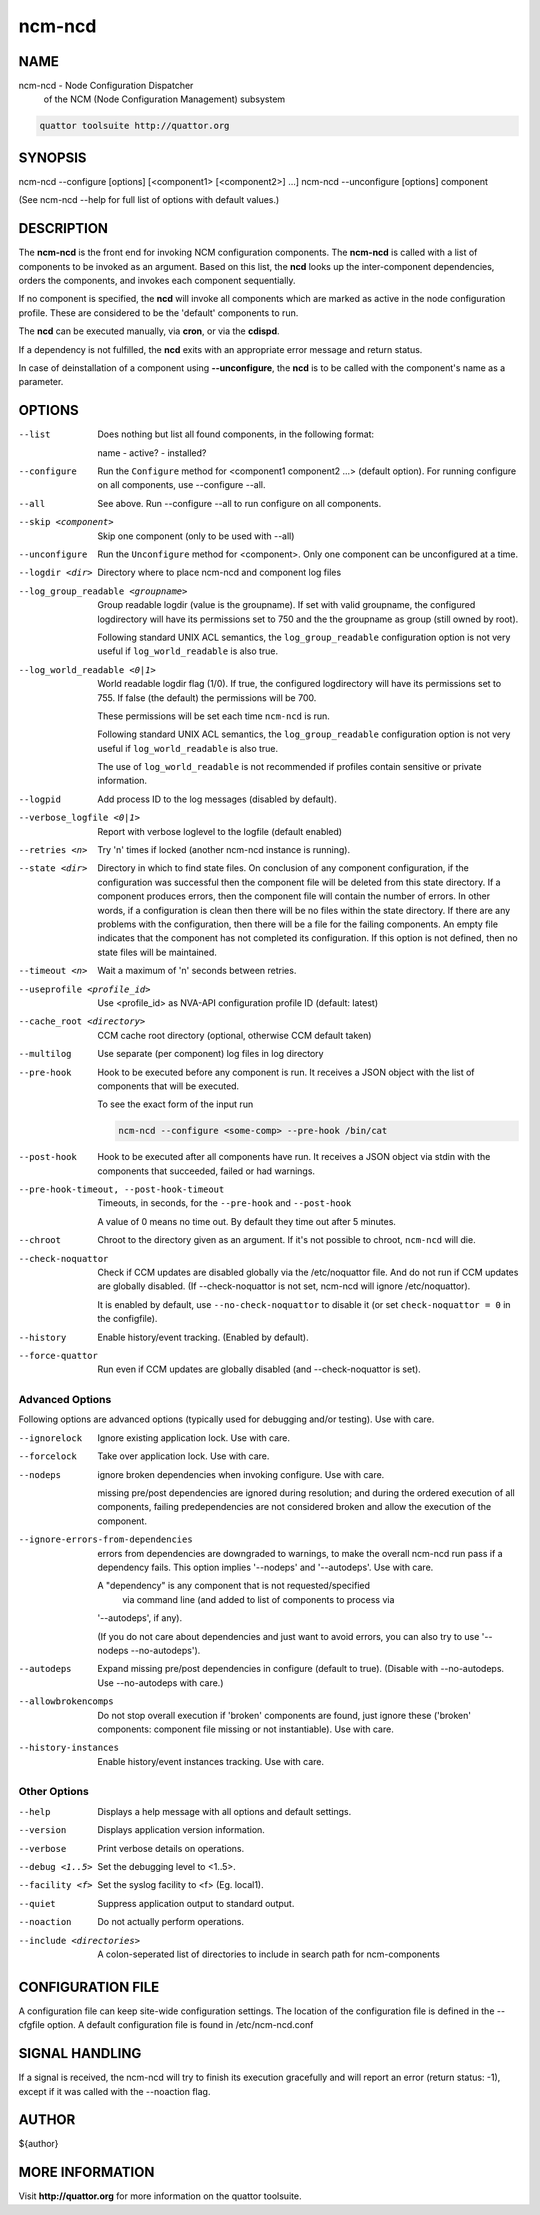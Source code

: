 
#######
ncm-ncd
#######


****
NAME
****


ncm-ncd - Node Configuration Dispatcher
      of the NCM (Node Configuration Management) subsystem


.. code-block:: perl

       quattor toolsuite http://quattor.org



********
SYNOPSIS
********


ncm-ncd --configure   [options] [<component1> [<component2>] ...]
ncm-ncd --unconfigure [options] component

(See ncm-ncd --help for full list of options with default values.)


***********
DESCRIPTION
***********


The \ **ncm-ncd**\  is the front end for invoking NCM configuration
components. The \ **ncm-ncd**\  is called with a list of components to be
invoked as an argument. Based on this list, the \ **ncd**\  looks up the
inter-component dependencies, orders the components, and invokes each
component sequentially.

If no component is specified, the \ **ncd**\  will invoke all
components which are marked as active in the node configuration
profile. These are considered to be the 'default' components to run.

The \ **ncd**\  can be executed manually, via \ **cron**\ , or via the
\ **cdispd**\ .

If a dependency is not fulfilled, the \ **ncd**\  exits with an
appropriate error message and return status.

In case of deinstallation of a component using \ **--unconfigure**\ ,
the \ **ncd**\  is to be called with the component's name as a
parameter.


*******
OPTIONS
*******



--list
 
 Does nothing but list all found components, in the following format:
 
 name - active? - installed?
 


--configure
 
 Run the \ ``Configure``\  method for <component1 component2 ...> (default option).
 For running configure on all components, use --configure --all.
 


--all
 
 See above. Run --configure --all to run configure on all components.
 


--skip <component>
 
 Skip one component (only to be used with --all)
 


--unconfigure
 
 Run the \ ``Unconfigure``\  method for <component>. Only one component can
 be unconfigured at a time.
 


--logdir <dir>
 
 Directory where to place ncm-ncd and component log files
 


--log_group_readable <groupname>
 
 Group readable logdir (value is the groupname).
 If set with valid groupname, the configured logdirectory
 will have its permissions set to 750 and the
 the groupname as group (still owned by root).
 
 Following standard UNIX ACL semantics, the \ ``log_group_readable``\  configuration
 option is not very useful if \ ``log_world_readable``\  is also true.
 


--log_world_readable <0|1>
 
 World readable logdir flag (1/0). If true, the configured logdirectory
 will have its permissions set to 755. If false (the default) the permissions will be 700.
 
 These permissions will be set each time \ ``ncm-ncd``\  is run.
 
 Following standard UNIX ACL semantics, the \ ``log_group_readable``\  configuration
 option is not very useful if \ ``log_world_readable``\  is also true.
 
 The use of \ ``log_world_readable``\  is not recommended
 if profiles contain sensitive or private information.
 


--logpid
 
 Add process ID to the log messages (disabled by default).
 


--verbose_logfile <0|1>
 
 Report with verbose loglevel to the logfile (default enabled)
 


--retries <n>
 
 Try 'n' times if locked (another ncm-ncd instance is running).
 


--state <dir>
 
 Directory in which to find state files. On conclusion of any component
 configuration, if the configuration was successful then the component
 file will be deleted from this state directory. If a component
 produces errors, then the component file will contain the number of errors.
 In other words, if a configuration is clean then there will be
 no files within the state directory. If there are any problems with
 the configuration, then there will be a file for the failing
 components. An empty file indicates that the component has not
 completed its configuration. If this option is not defined, then
 no state files will be maintained.
 


--timeout <n>
 
 Wait a maximum of 'n' seconds between retries.
 


--useprofile <profile_id>
 
 Use <profile_id> as NVA-API configuration profile ID (default: latest)
 


--cache_root <directory>
 
 CCM cache root directory (optional, otherwise CCM default taken)
 


--multilog
 
 Use separate (per component) log files in log directory
 


--pre-hook
 
 Hook to be executed before any component is run.  It receives a JSON
 object with the list of components that will be executed.
 
 To see the exact form of the input run
 
 
 .. code-block:: perl
 
      ncm-ncd --configure <some-comp> --pre-hook /bin/cat
 
 


--post-hook
 
 Hook to be executed after all components have run.  It receives a JSON
 object via stdin with the components that succeeded, failed or had
 warnings.
 


--pre-hook-timeout, --post-hook-timeout
 
 Timeouts, in seconds, for the \ ``--pre-hook``\  and \ ``--post-hook``\ 
 
 A value of 0 means no time out.  By default they time out after 5 minutes.
 


--chroot
 
 Chroot to the directory given as an argument.  If it's not possible to
 chroot, \ ``ncm-ncd``\  will die.
 


--check-noquattor
 
 Check if CCM updates are disabled globally via the /etc/noquattor file.
 And do not run if CCM updates are globally disabled.
 (If --check-noquattor is not set, ncm-ncd will ignore /etc/noquattor).
 
 It is enabled by default, use \ ``--no-check-noquattor``\  to disable it
 (or set \ ``check-noquattor = 0``\  in the configfile).
 


--history
 
 Enable history/event tracking. (Enabled by default).
 


--force-quattor
 
 Run even if CCM updates are globally disabled (and --check-noquattor is set).
 


Advanced Options
================


Following options are advanced options (typically used for debugging and/or testing).
Use with care.


--ignorelock
 
 Ignore existing application lock. Use with care.
 


--forcelock
 
 Take over application lock. Use with care.
 


--nodeps
 
 ignore broken dependencies when invoking configure. Use with care.
 
 missing pre/post dependencies are ignored during resolution;
 and during the ordered execution of all components, failing
 predependencies are not considered broken and allow the execution
 of the component.
 


--ignore-errors-from-dependencies
 
 errors from dependencies are downgraded to warnings, to make the
 overall ncm-ncd run pass if a dependency fails. This option implies
 '--nodeps' and '--autodeps'. Use with care.
 
 A "dependency" is any component that is not requested/specified
  via command line (and added to list of components to process via
 '--autodeps', if any).
 
 (If you do not care about dependencies and just want to avoid errors,
 you can also try to use '--nodeps --no-autodeps').
 


--autodeps
 
 Expand missing pre/post dependencies in configure (default to true).
 (Disable with --no-autodeps. Use --no-autodeps with care.)
 


--allowbrokencomps
 
 Do not stop overall execution if 'broken' components are found, just ignore
 these ('broken' components: component file missing or not instantiable). Use with care.
 


--history-instances
 
 Enable history/event instances tracking. Use with care.
 



Other Options
=============



--help
 
 Displays a help message with all options and default settings.
 


--version
 
 Displays application version information.
 


--verbose
 
 Print verbose details on operations.
 


--debug <1..5>
 
 Set the debugging level to <1..5>.
 


--facility <f>
 
 Set the syslog facility to <f> (Eg. local1).
 


--quiet
 
 Suppress application output to standard output.
 


--noaction
 
 Do not actually perform operations.
 


--include <directories>
 
 A colon-seperated list of directories to include in search path for ncm-components
 




******************
CONFIGURATION FILE
******************


A configuration file can keep site-wide configuration settings. The
location of the configuration file is defined in the --cfgfile
option. A default configuration file is found in
/etc/ncm-ncd.conf


***************
SIGNAL HANDLING
***************


If a signal is received, the ncm-ncd will try to finish its execution
gracefully and will report an error (return status: -1), except if
it was called with the --noaction flag.


******
AUTHOR
******


${author}


****************
MORE INFORMATION
****************


Visit \ **http://quattor.org**\  for more information on the quattor
toolsuite.

